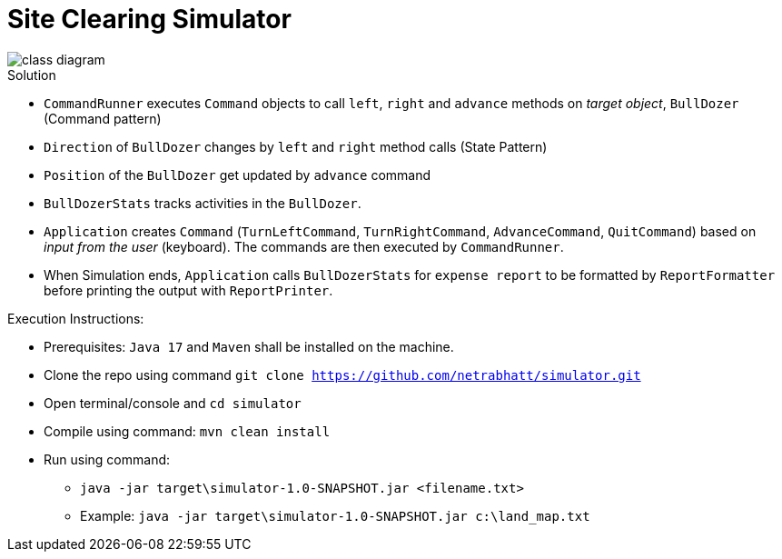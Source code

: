 = Site Clearing Simulator

image::src/main/resources/class-diagram.png[]

.Solution
- `CommandRunner` executes `Command` objects to call `left`, `right` and `advance` methods on _target object_, `BullDozer` (Command pattern)
- `Direction` of `BullDozer` changes by `left` and `right` method calls (State Pattern)
- `Position` of the `BullDozer` get updated by `advance` command
- `BullDozerStats` tracks activities in the `BullDozer`.
- `Application` creates `Command` (`TurnLeftCommand`, `TurnRightCommand`, `AdvanceCommand`, `QuitCommand`) based on _input from the user_ (keyboard). The commands are then executed by `CommandRunner`.

- When Simulation ends, `Application` calls `BullDozerStats` for `expense report` to be formatted  by `ReportFormatter` before printing the output with `ReportPrinter`.


.Execution Instructions:
- Prerequisites: `Java 17` and `Maven` shall be installed on the machine.
- Clone the  repo using command `git clone https://github.com/netrabhatt/simulator.git`
- Open terminal/console and `cd simulator`
- Compile using command: `mvn clean install`
- Run using command:
*  `java -jar target\simulator-1.0-SNAPSHOT.jar <filename.txt>`
* Example: `java -jar target\simulator-1.0-SNAPSHOT.jar c:\land_map.txt`





